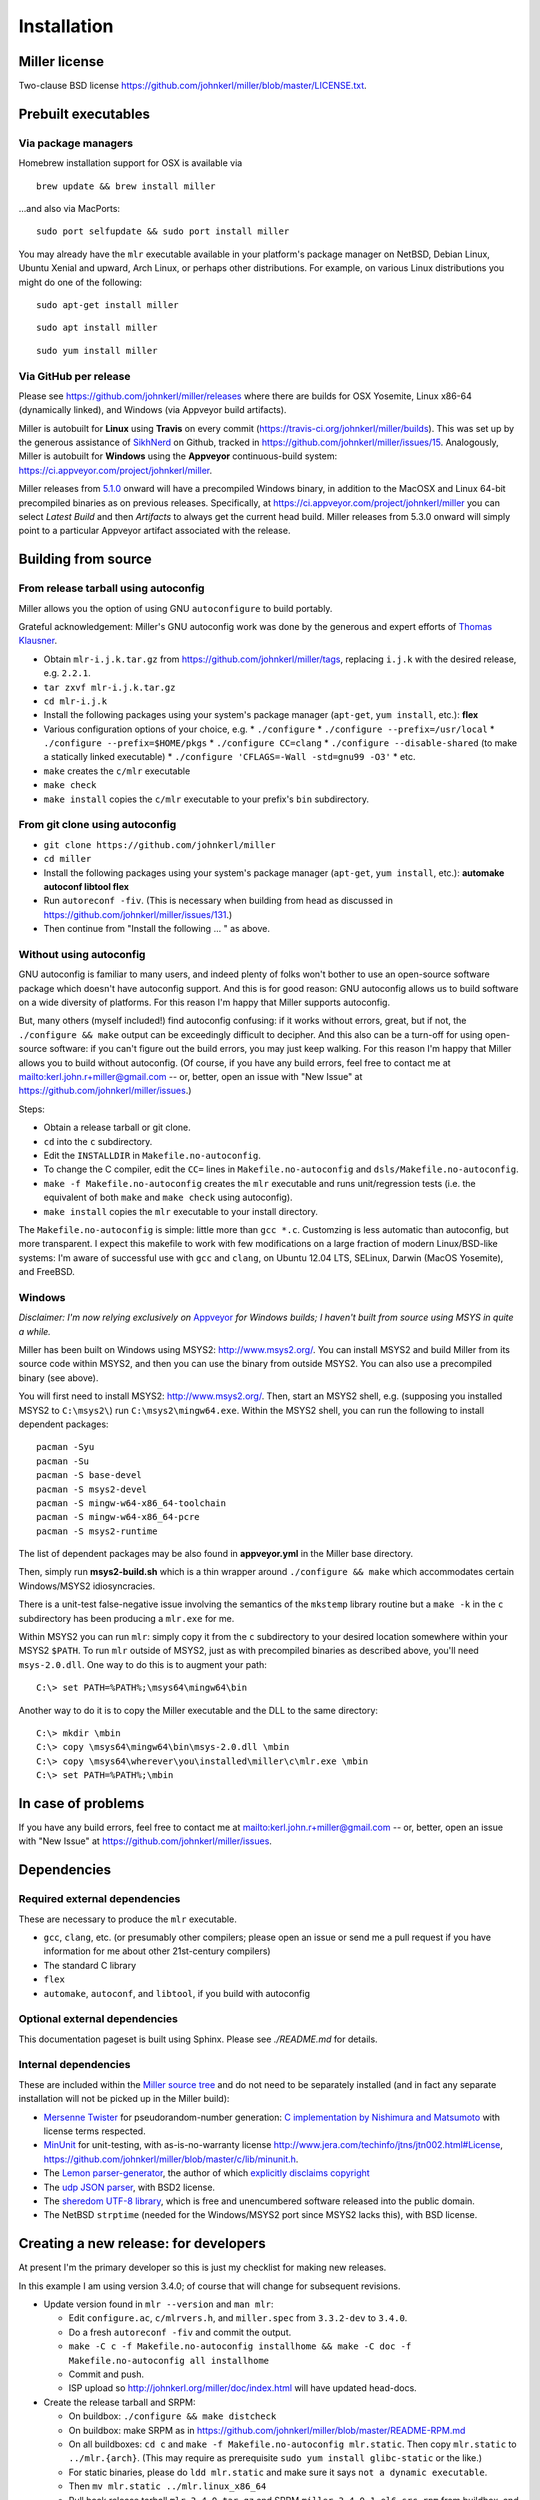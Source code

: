 ..
    PLEASE DO NOT EDIT DIRECTLY. EDIT THE .rst.in FILE PLEASE.

Installation
================================================================

Miller license
----------------------------------------------------------------

Two-clause BSD license https://github.com/johnkerl/miller/blob/master/LICENSE.txt.

Prebuilt executables
----------------------------------------------------------------

Via package managers
^^^^^^^^^^^^^^^^^^^^^^^^^^^^^^^^^^^^^^^^^^^^^^^^^^^^^^^^^^^^^^^^

Homebrew installation support for OSX is available via

::

    brew update && brew install miller

...and also via MacPorts:

::

    sudo port selfupdate && sudo port install miller

You may already have the ``mlr`` executable available in your platform's package manager on NetBSD, Debian Linux, Ubuntu Xenial and upward, Arch Linux, or perhaps other distributions. For example, on various Linux distributions you might do one of the following: 

::

    sudo apt-get install miller

::

    sudo apt install miller

::

    sudo yum install miller

Via GitHub per release
^^^^^^^^^^^^^^^^^^^^^^^^^^^^^^^^^^^^^^^^^^^^^^^^^^^^^^^^^^^^^^^^

Please see https://github.com/johnkerl/miller/releases where there are builds for OSX Yosemite, Linux x86-64 (dynamically linked), and Windows (via Appveyor build artifacts).

Miller is autobuilt for **Linux** using **Travis** on every commit (https://travis-ci.org/johnkerl/miller/builds). This was set up by the generous assistance of `SikhNerd <https://github.com/SikhNerd>`_ on Github, tracked in https://github.com/johnkerl/miller/issues/15. Analogously, Miller is autobuilt for **Windows** using the **Appveyor** continuous-build system: https://ci.appveyor.com/project/johnkerl/miller. 

Miller releases from `5.1.0 <https://github.com/johnkerl/miller/releases/tag/v5.1.0w>`_ onward will have a precompiled Windows binary, in addition to the MacOSX and Linux 64-bit precompiled binaries as on previous releases.  Specifically, at https://ci.appveyor.com/project/johnkerl/miller you can select *Latest Build* and then *Artifacts* to always get the current head build. Miller releases from 5.3.0 onward will simply point to a particular Appveyor artifact associated with the release. 

Building from source
----------------------------------------------------------------

From release tarball using autoconfig
^^^^^^^^^^^^^^^^^^^^^^^^^^^^^^^^^^^^^^^^^^^^^^^^^^^^^^^^^^^^^^^^

Miller allows you the option of using GNU ``autoconfigure`` to build portably.

Grateful acknowledgement: Miller's GNU autoconfig work was done by the generous and expert efforts of `Thomas Klausner <https://github.com/0-wiz-0/>`_.

* Obtain ``mlr-i.j.k.tar.gz`` from https://github.com/johnkerl/miller/tags, replacing ``i.j.k`` with the desired release, e.g. ``2.2.1``.
* ``tar zxvf mlr-i.j.k.tar.gz``
* ``cd mlr-i.j.k``
* Install the following packages using your system's package manager (``apt-get``, ``yum install``, etc.): **flex**
* Various configuration options of your choice, e.g.
  * ``./configure``
  * ``./configure --prefix=/usr/local``
  * ``./configure --prefix=$HOME/pkgs``
  * ``./configure CC=clang``
  * ``./configure --disable-shared`` (to make a statically linked executable)
  * ``./configure 'CFLAGS=-Wall -std=gnu99 -O3'``
  * etc.
*  ``make`` creates the ``c/mlr`` executable
*  ``make check``
*  ``make install`` copies the ``c/mlr`` executable to your prefix's ``bin`` subdirectory.

From git clone using autoconfig
^^^^^^^^^^^^^^^^^^^^^^^^^^^^^^^^^^^^^^^^^^^^^^^^^^^^^^^^^^^^^^^^

* ``git clone https://github.com/johnkerl/miller``
* ``cd miller``
* Install the following packages using your system's package manager (``apt-get``, ``yum install``, etc.): **automake autoconf libtool flex**
* Run ``autoreconf -fiv``. (This is necessary when building from head as discussed in https://github.com/johnkerl/miller/issues/131.)
* Then continue from "Install the following ... " as above.

Without using autoconfig
^^^^^^^^^^^^^^^^^^^^^^^^^^^^^^^^^^^^^^^^^^^^^^^^^^^^^^^^^^^^^^^^

GNU autoconfig is familiar to many users, and indeed plenty of folks won't bother to use an open-source software package which doesn't have autoconfig support. And this is for good reason: GNU autoconfig allows us to build software on a wide diversity of platforms. For this reason I'm happy that Miller supports autoconfig. 

But, many others (myself included!) find autoconfig confusing: if it works without errors, great, but if not, the ``./configure && make`` output can be exceedingly difficult to decipher. And this also can be a turn-off for using open-source software: if you can't figure out the build errors, you may just keep walking. For this reason I'm happy that Miller allows you to build without autoconfig. (Of course, if you have any build errors, feel free to contact me at mailto:kerl.john.r+miller@gmail.com -- or, better, open an issue with "New Issue" at https://github.com/johnkerl/miller/issues.)

Steps:

* Obtain a release tarball or git clone.
* ``cd`` into the ``c`` subdirectory.
* Edit the ``INSTALLDIR`` in ``Makefile.no-autoconfig``.
* To change the C compiler, edit the ``CC=`` lines in ``Makefile.no-autoconfig`` and ``dsls/Makefile.no-autoconfig``.
* ``make -f Makefile.no-autoconfig`` creates the ``mlr`` executable and runs unit/regression tests (i.e. the equivalent of both ``make`` and ``make check`` using autoconfig).
* ``make install`` copies the ``mlr`` executable to your install directory.

The ``Makefile.no-autoconfig`` is simple: little more than ``gcc *.c``.  Customzing is less automatic than autoconfig, but more transparent. I expect this makefile to work with few modifications on a large fraction of modern Linux/BSD-like systems: I'm aware of successful use with ``gcc`` and ``clang``, on Ubuntu 12.04 LTS, SELinux, Darwin (MacOS Yosemite), and FreeBSD. 

Windows
^^^^^^^^^^^^^^^^^^^^^^^^^^^^^^^^^^^^^^^^^^^^^^^^^^^^^^^^^^^^^^^^

*Disclaimer: I'm now relying exclusively on* `Appveyor <https://ci.appveyor.com/project/johnkerl/miller>`_ *for Windows builds; I haven't built from source using MSYS in quite a while.* 

Miller has been built on Windows using MSYS2: http://www.msys2.org/.  You can install MSYS2 and build Miller from its source code within MSYS2, and then you can use the binary from outside MSYS2.  You can also use a precompiled binary (see above). 

You will first need to install MSYS2: http://www.msys2.org/.  Then, start an MSYS2 shell, e.g. (supposing you installed MSYS2 to ``C:\msys2\``) run ``C:\msys2\mingw64.exe``.  Within the MSYS2 shell, you can run the following to install dependent packages:

::

    pacman -Syu
    pacman -Su
    pacman -S base-devel
    pacman -S msys2-devel
    pacman -S mingw-w64-x86_64-toolchain
    pacman -S mingw-w64-x86_64-pcre
    pacman -S msys2-runtime

The list of dependent packages may be also found in **appveyor.yml** in the Miller base directory.

Then, simply run **msys2-build.sh** which is a thin wrapper around ``./configure && make`` which accommodates certain Windows/MSYS2 idiosyncracies.

There is a unit-test false-negative issue involving the semantics of the ``mkstemp`` library routine but a ``make -k`` in the ``c`` subdirectory has been producing a ``mlr.exe`` for me.

Within MSYS2 you can run ``mlr``: simply copy it from the ``c`` subdirectory to your desired location somewhere within your MSYS2 ``$PATH``.  To run ``mlr`` outside of MSYS2, just as with precompiled binaries as described above, you'll need ``msys-2.0.dll``.  One way to do this is to augment your path:

::

    C:\> set PATH=%PATH%;\msys64\mingw64\bin

Another way to do it is to copy the Miller executable and the DLL to the same directory:

::

    C:\> mkdir \mbin
    C:\> copy \msys64\mingw64\bin\msys-2.0.dll \mbin
    C:\> copy \msys64\wherever\you\installed\miller\c\mlr.exe \mbin
    C:\> set PATH=%PATH%;\mbin


In case of problems
----------------------------------------------------------------

If you have any build errors, feel free to contact me at mailto:kerl.john.r+miller@gmail.com -- or, better, open an issue with "New Issue" at https://github.com/johnkerl/miller/issues.

Dependencies
----------------------------------------------------------------

Required external dependencies
^^^^^^^^^^^^^^^^^^^^^^^^^^^^^^^^^^^^^^^^^^^^^^^^^^^^^^^^^^^^^^^^

These are necessary to produce the ``mlr`` executable.

* ``gcc``, ``clang``, etc. (or presumably other compilers; please open an issue or send me a pull request if you have information for me about other 21st-century compilers)
* The standard C library
* ``flex``
* ``automake``, ``autoconf``, and ``libtool``, if you build with autoconfig

Optional external dependencies
^^^^^^^^^^^^^^^^^^^^^^^^^^^^^^^^^^^^^^^^^^^^^^^^^^^^^^^^^^^^^^^^

This documentation pageset is built using Sphinx. Please see `./README.md` for details.

Internal dependencies
^^^^^^^^^^^^^^^^^^^^^^^^^^^^^^^^^^^^^^^^^^^^^^^^^^^^^^^^^^^^^^^^

These are included within the `Miller source tree <https://github.com/johnkerl/miller>`_ and do not need to be separately installed (and in fact any separate installation will not be picked up in the Miller build):

* `Mersenne Twister <http://en.wikipedia.org/wiki/Mersenne_Twister>`_ for pseudorandom-number generation: `C implementation by Nishimura and Matsumoto <https://github.com/johnkerl/miller/blob/master/c/lib/mtrand.c>`_ with license terms respected.
* `MinUnit <http://www.jera.com/techinfo/jtns/jtn002.html>`_ for unit-testing, with as-is-no-warranty license http://www.jera.com/techinfo/jtns/jtn002.html#License, https://github.com/johnkerl/miller/blob/master/c/lib/minunit.h.
* The `Lemon parser-generator <http://www.hwaci.com/sw/lemon/>`_, the author of which `explicitly disclaims copyright <https://github.com/johnkerl/miller/blob/master/c/dsls/lemon.c>`_
* The `udp JSON parser <https://github.com/udp/json-parser>`_, with BSD2 license.
* The `sheredom UTF-8 library <https://github.com/sheredom/utf8.h>`_, which is free and unencumbered software released into the public domain.
* The NetBSD ``strptime`` (needed for the Windows/MSYS2 port since MSYS2 lacks this), with BSD license.

Creating a new release: for developers
----------------------------------------------------------------

At present I'm the primary developer so this is just my checklist for making new releases.

In this example I am using version 3.4.0; of course that will change for subsequent revisions.

* Update version found in ``mlr --version`` and ``man mlr``:

  * Edit ``configure.ac``, ``c/mlrvers.h``, and ``miller.spec`` from ``3.3.2-dev`` to ``3.4.0``.
  * Do a fresh ``autoreconf -fiv`` and commit the output.
  * ``make -C c -f Makefile.no-autoconfig installhome && make -C doc -f Makefile.no-autoconfig all installhome``
  * Commit and push.
  * ISP upload so http://johnkerl.org/miller/doc/index.html will have updated head-docs.

* Create the release tarball and SRPM:

  * On buildbox: ``./configure && make distcheck``
  * On buildbox: make SRPM as in https://github.com/johnkerl/miller/blob/master/README-RPM.md
  * On all buildboxes: ``cd c`` and ``make -f Makefile.no-autoconfig mlr.static``. Then copy ``mlr.static`` to ``../mlr.{arch}``. (This may require as prerequisite ``sudo yum install glibc-static`` or the like.)
  * For static binaries, please do ``ldd mlr.static`` and make sure it says ``not a dynamic executable``.
  * Then ``mv mlr.static ../mlr.linux_x86_64``
  * Pull back release tarball ``mlr-3.4.0.tar.gz`` and SRPM ``miller-3.4.0-1.el6.src.rpm`` from buildbox, and ``mlr.{arch}`` binaries from whatever buildboxes.
  * Download ``mlr.exe`` and ``msys-2.0.dll`` from https://ci.appveyor.com/project/johnkerl/miller/build/artifacts.

* Create the Github release tag:

  * Don't forget the ``v`` in ``v3.4.0``
  * Write the release notes
  * Attach the release tarball, SRPM, and binaries. Double-check assets were successfully uploaded.
  * Publish the release

* Create the release-specific docs:

  * Pull the Github-generated source ``.tgz`` from Github to ISP miller-releases directory and unpack and ``cd`` into it.
  * ``cd`` into ``doc`` subdir. Edit ``template.html``'s ``titleinbody`` tag from ``Miller`` to ``Miller 3.4.0`` and poki-build.
  * ISP upload
  * At the ISP site, update the latest-revision symlink ``ln -s pub_http_internet/miller-releases/miller-3.4.0 pub_http_internet/miller``.  (This is the main doc URL linked to from the top of the Github repo so it must point to this newly published revision.)
  * Back in the Github repo, edit ``doc/content-for-release-docs.html`` to include new release, poki-build, push/commit, and ISP upload.

* Notify:

  * Submit ``brew`` pull request; notify any other distros which don't appear to have autoupdated since the previous release (notes below)
  * Similarly for ``macports``: https://github.com/macports/macports-ports/blob/master/textproc/miller/Portfile.
  *  Social-media updates.

::

    git remote add upstream https://github.com/Homebrew/homebrew-core # one-time setup only
    git fetch upstream
    git rebase upstream/master
    git checkout -b miller-3.4.0
    shasum -a 256 /path/to/mlr-3.4.0.tar.gz
    edit Formula/miller.rb
    # Test the URL from the line like
    #   url "https://github.com/johnkerl/miller/releases/download/v3.4.0/mlr-3.4.0.tar.gz"
    # in a browser for typos
    # A '@BrewTestBot Test this please' comment within the homebrew-core pull request will restart the homebrew travis build
    git add Formula/miller.rb
    git commit -m 'miller 3.4.0'
    git push -u origin miller-3.4.0
    (submit the pull request)

* Afterwork:

  * Edit ``configure.ac`` and ``c/mlrvers.h`` to change version from ``3.4.0`` to ``3.4.0-dev``.
  * ``make -C c -f Makefile.no-autoconfig installhome && make -C doc -f Makefile.no-autoconfig all installhome``
  * Commit and push.


Misc. development notes
----------------------------------------------------------------

I use terminal width 120 and tabwidth 4.
